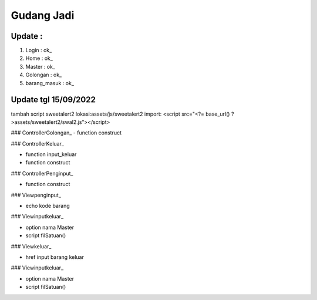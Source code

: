 ###################
Gudang Jadi
###################

*******************
Update :
*******************
1. Login           : ok_
2. Home            : ok_
3. Master          : ok_
4. Golongan        : ok_
5. barang_masuk    : ok_

*******************
Update tgl 15/09/2022
*******************
tambah script sweetalert2 lokasi:assets/js/sweetalert2
import: <script src="<?= base_url() ?>assets/sweetalert2/swal2.js"></script>

### ControllerGolongan_
- function construct

### ControllerKeluar_

- function input_keluar

- function construct

### ControllerPenginput_

- function construct

### Viewpenginput_

- echo kode barang

### Viewinputkeluar_

- option nama Master

- script filSatuan()

### Viewkeluar_

- href input barang keluar

### Viewinputkeluar_

- option nama Master

- script filSatuan()
